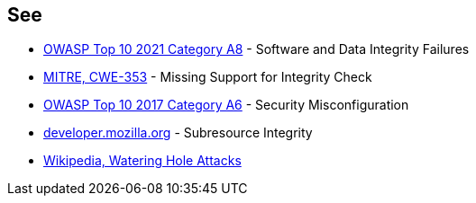 == See

* https://owasp.org/Top10/A08_2021-Software_and_Data_Integrity_Failures/[OWASP Top 10 2021 Category A8] - Software and Data Integrity Failures
* https://cwe.mitre.org/data/definitions/353[MITRE, CWE-353] - Missing Support for Integrity Check
* https://owasp.org/www-project-top-ten/2017/A6_2017-Security_Misconfiguration[OWASP Top 10 2017 Category A6] - Security Misconfiguration
* https://developer.mozilla.org/en-US/docs/Web/Security/Subresource_Integrity[developer.mozilla.org] - Subresource Integrity
* https://en.wikipedia.org/wiki/Watering_hole_attack[Wikipedia, Watering Hole Attacks]
